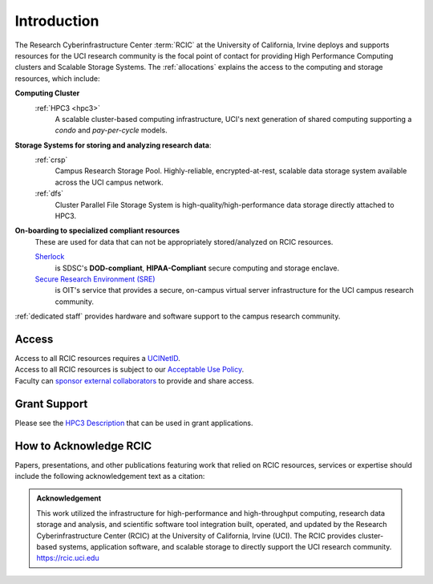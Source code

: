 .. _rcic:

Introduction
============

The Research Cyberinfrastructure Center :term:`RCIC` at the University of California, Irvine
deploys and supports resources for the UCI research community is the focal point of contact
for providing High Performance Computing clusters and Scalable Storage Systems.
The :ref:`allocations` explains the access to the computing and storage resources,
which include:

**Computing Cluster**
  :ref:`HPC3 <hpc3>`
    A scalable cluster-based computing infrastructure, UCI's next generation of
    shared computing supporting a *condo* and *pay-per-cycle* models.

**Storage Systems for storing and analyzing research data**:
  :ref:`crsp`
    Campus Research Storage Pool. Highly-reliable, encrypted-at-rest, scalable data
    storage system available across the UCI campus network.

  :ref:`dfs`
    Cluster Parallel File Storage System  is high-quality/high-performance data
    storage directly attached to HPC3.

**On-boarding to specialized compliant resources**
  These are used for data that can not be appropriately stored/analyzed on RCIC resources.

  `Sherlock <https://sherlock.sdsc.edu/>`_
    is SDSC's **DOD-compliant**, **HIPAA-Compliant** secure computing and storage enclave.

  `Secure Research Environment (SRE) <https://www.oit.uci.edu/services/security/sre/>`_
    is OIT's service that provides a secure, on-campus virtual server infrastructure for the UCI campus research community.

:ref:`dedicated staff` provides hardware and software support to the campus research community.

.. _access:

Access
------

| Access to all RCIC resources requires a `UCINetID <https://www.oit.uci.edu/services/accounts-passwords/ucinetids/>`_.
| Access to all RCIC resources is subject to our `Acceptable Use Policy </_static/RCIC-Acceptable-Use-Policy.pdf>`_.
| Faculty can `sponsor external collaborators <https://uci.service-now.com/sp?id=kb_article_view&sysparm_article=KB0012503>`_ to provide and share access.

.. _grant:

Grant Support
-------------

Please see the `HPC3 Description </_static//RCIC-description.pdf>`_  that can be used in grant applications.

.. _acknowledge:

How to Acknowledge RCIC
-----------------------

Papers, presentations, and other publications featuring work that relied on RCIC
resources, services or expertise should include the following acknowledgement
text as a citation:

.. admonition:: Acknowledgement

   This work utilized the infrastructure for high-performance and high-throughput computing,
   research data storage and analysis, and scientific software tool integration built, operated,
   and updated by the Research Cyberinfrastructure Center (RCIC) at the University of California,
   Irvine (UCI). The RCIC provides cluster-based systems, application software, and scalable
   storage to directly support the UCI research community.
   https://rcic.uci.edu
